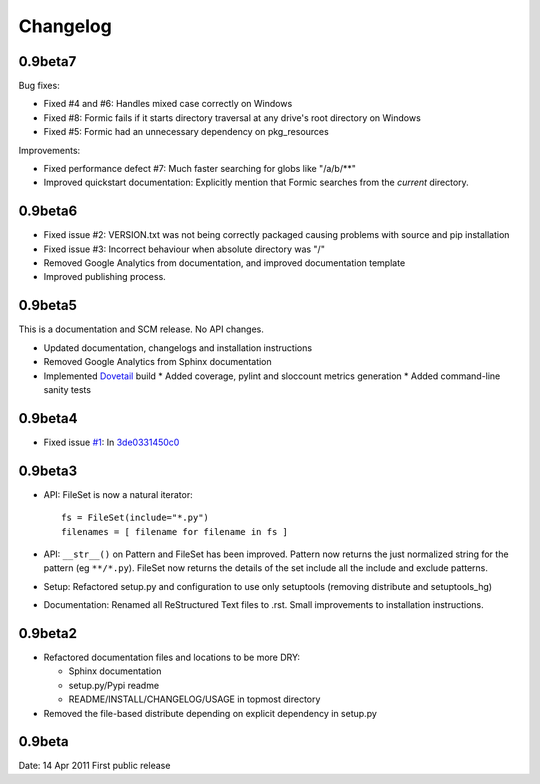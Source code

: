 Changelog
=========

0.9beta7
--------

Bug fixes:

* Fixed #4 and #6: Handles mixed case correctly on Windows
* Fixed #8: Formic fails if it starts directory traversal at any drive's root
  directory on Windows
* Fixed #5: Formic had an unnecessary dependency on pkg_resources

Improvements:

* Fixed performance defect #7: Much faster searching for globs like "/a/b/**"
* Improved quickstart documentation: Explicitly mention that Formic searches
  from the *current* directory.


0.9beta6
--------

* Fixed issue #2: VERSION.txt was not being correctly packaged causing problems
  with source and pip installation
* Fixed issue #3: Incorrect behaviour when absolute directory was "/"
* Removed Google Analytics from documentation, and improved documentation template
* Improved publishing process.

0.9beta5
--------

This is a documentation and SCM release. No API changes.

* Updated documentation, changelogs and installation instructions
* Removed Google Analytics from Sphinx documentation
* Implemented `Dovetail <http://www.aviser.asia/dovetail>`_ build
  * Added coverage, pylint and sloccount metrics generation
  * Added command-line sanity tests

0.9beta4
--------

* Fixed issue `#1 <https://bitbucket.org/aviser/formic/issue/1/an-include-like-py-does-not-match-files>`_:
  In `3de0331450c0 <https://bitbucket.org/aviser/formic/changeset/3de0331450c0>`_

0.9beta3
--------

* API: FileSet is now a natural iterator::

    fs = FileSet(include="*.py")
    filenames = [ filename for filename in fs ]

* API: ``__str__()`` on Pattern and FileSet has been improved. Pattern now
  returns the just normalized string for the pattern (eg ``**/*.py``). FileSet
  now returns the details of the set include all the include and exclude
  patterns.

* Setup: Refactored setup.py and configuration to use only setuptools (removing
  distribute and setuptools_hg)

* Documentation: Renamed all ReStructured Text files to .rst. Small
  improvements to installation instructions.


0.9beta2
--------

* Refactored documentation files and locations to be more DRY:

  * Sphinx documentation
  * setup.py/Pypi readme
  * README/INSTALL/CHANGELOG/USAGE in topmost directory

* Removed the file-based distribute depending on explicit dependency
  in setup.py

0.9beta
-------

Date: 14 Apr 2011
First public release